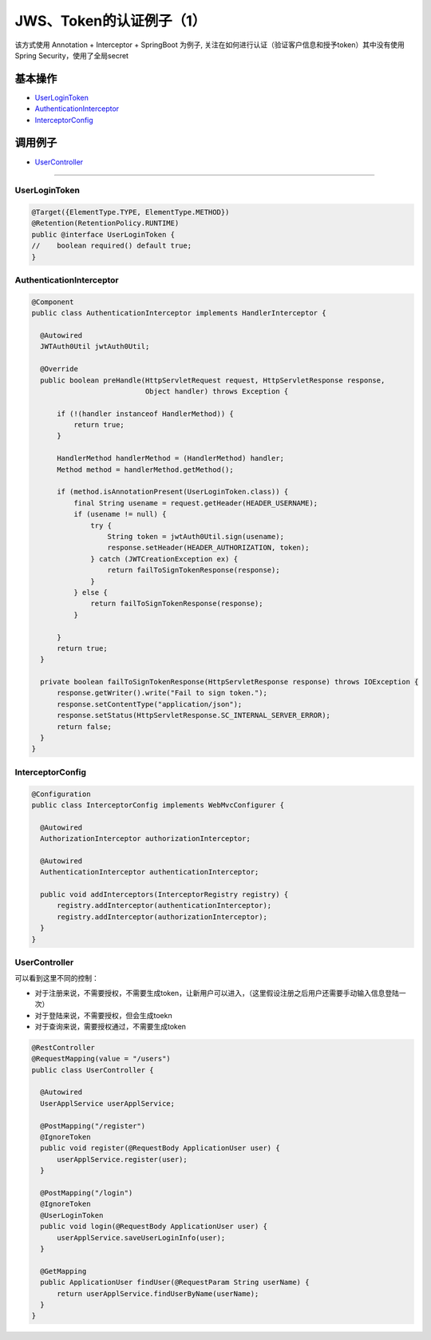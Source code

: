 JWS、Token的认证例子（1）
==========================

该方式使用 Annotation + Interceptor + SpringBoot 为例子, 关注在如何进行认证（验证客户信息和授予token）其中没有使用Spring Security，使用了全局secret

基本操作
-------------

* `UserLoginToken`_
* `AuthenticationInterceptor`_
* `InterceptorConfig`_

调用例子
----------

* `UserController`_

----------------------

UserLoginToken
^^^^^^^^^^^^^^^^^^^^^

.. code-block:: java
  
  @Target({ElementType.TYPE, ElementType.METHOD})
  @Retention(RetentionPolicy.RUNTIME)
  public @interface UserLoginToken {
  //    boolean required() default true;
  }


AuthenticationInterceptor
^^^^^^^^^^^^^^^^^^^^^^^^^^^^^^

.. code-block:: java
  
  @Component
  public class AuthenticationInterceptor implements HandlerInterceptor {

    @Autowired
    JWTAuth0Util jwtAuth0Util;

    @Override
    public boolean preHandle(HttpServletRequest request, HttpServletResponse response,
                             Object handler) throws Exception {

        if (!(handler instanceof HandlerMethod)) {
            return true;
        }

        HandlerMethod handlerMethod = (HandlerMethod) handler;
        Method method = handlerMethod.getMethod();

        if (method.isAnnotationPresent(UserLoginToken.class)) {
            final String usename = request.getHeader(HEADER_USERNAME);
            if (usename != null) {
                try {
                    String token = jwtAuth0Util.sign(usename);
                    response.setHeader(HEADER_AUTHORIZATION, token);
                } catch (JWTCreationException ex) {
                    return failToSignTokenResponse(response);
                }
            } else {
                return failToSignTokenResponse(response);
            }

        }
        return true;
    }

    private boolean failToSignTokenResponse(HttpServletResponse response) throws IOException {
        response.getWriter().write("Fail to sign token.");
        response.setContentType("application/json");
        response.setStatus(HttpServletResponse.SC_INTERNAL_SERVER_ERROR);
        return false;
    }
  }

InterceptorConfig
^^^^^^^^^^^^^^^^^^^^^

.. code-block:: java
  
  @Configuration
  public class InterceptorConfig implements WebMvcConfigurer {

    @Autowired
    AuthorizationInterceptor authorizationInterceptor;

    @Autowired
    AuthenticationInterceptor authenticationInterceptor;

    public void addInterceptors(InterceptorRegistry registry) {
        registry.addInterceptor(authenticationInterceptor);
        registry.addInterceptor(authorizationInterceptor);
    }
  }

UserController
^^^^^^^^^^^^^^^^^^^^

可以看到这里不同的控制：

* 对于注册来说，不需要授权，不需要生成token，让新用户可以进入，（这里假设注册之后用户还需要手动输入信息登陆一次）
* 对于登陆来说，不需要授权，但会生成toekn
* 对于查询来说，需要授权通过，不需要生成token

.. code-block:: java
  
  @RestController
  @RequestMapping(value = "/users")
  public class UserController {

    @Autowired
    UserApplService userApplService;

    @PostMapping("/register")
    @IgnoreToken
    public void register(@RequestBody ApplicationUser user) {
        userApplService.register(user);
    }

    @PostMapping("/login")
    @IgnoreToken
    @UserLoginToken
    public void login(@RequestBody ApplicationUser user) {
        userApplService.saveUserLoginInfo(user);
    }

    @GetMapping
    public ApplicationUser findUser(@RequestParam String userName) {
        return userApplService.findUserByName(userName);
    }
  }

.. index:: JWT, Authentication
